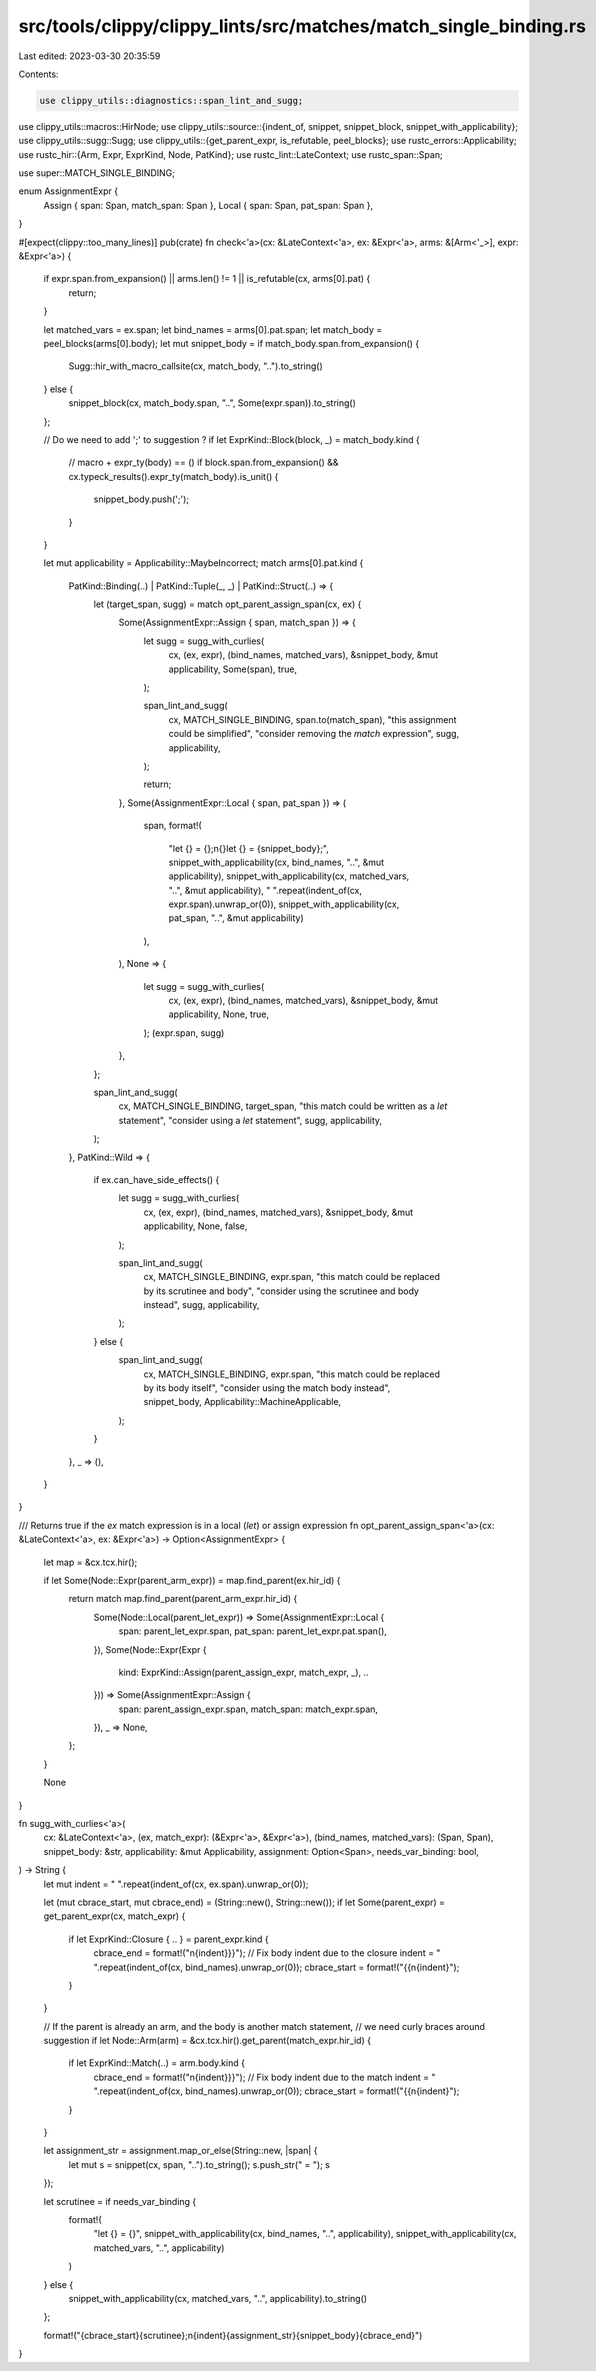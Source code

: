 src/tools/clippy/clippy_lints/src/matches/match_single_binding.rs
=================================================================

Last edited: 2023-03-30 20:35:59

Contents:

.. code-block:: rs

    use clippy_utils::diagnostics::span_lint_and_sugg;
use clippy_utils::macros::HirNode;
use clippy_utils::source::{indent_of, snippet, snippet_block, snippet_with_applicability};
use clippy_utils::sugg::Sugg;
use clippy_utils::{get_parent_expr, is_refutable, peel_blocks};
use rustc_errors::Applicability;
use rustc_hir::{Arm, Expr, ExprKind, Node, PatKind};
use rustc_lint::LateContext;
use rustc_span::Span;

use super::MATCH_SINGLE_BINDING;

enum AssignmentExpr {
    Assign { span: Span, match_span: Span },
    Local { span: Span, pat_span: Span },
}

#[expect(clippy::too_many_lines)]
pub(crate) fn check<'a>(cx: &LateContext<'a>, ex: &Expr<'a>, arms: &[Arm<'_>], expr: &Expr<'a>) {
    if expr.span.from_expansion() || arms.len() != 1 || is_refutable(cx, arms[0].pat) {
        return;
    }

    let matched_vars = ex.span;
    let bind_names = arms[0].pat.span;
    let match_body = peel_blocks(arms[0].body);
    let mut snippet_body = if match_body.span.from_expansion() {
        Sugg::hir_with_macro_callsite(cx, match_body, "..").to_string()
    } else {
        snippet_block(cx, match_body.span, "..", Some(expr.span)).to_string()
    };

    // Do we need to add ';' to suggestion ?
    if let ExprKind::Block(block, _) = match_body.kind {
        // macro + expr_ty(body) == ()
        if block.span.from_expansion() && cx.typeck_results().expr_ty(match_body).is_unit() {
            snippet_body.push(';');
        }
    }

    let mut applicability = Applicability::MaybeIncorrect;
    match arms[0].pat.kind {
        PatKind::Binding(..) | PatKind::Tuple(_, _) | PatKind::Struct(..) => {
            let (target_span, sugg) = match opt_parent_assign_span(cx, ex) {
                Some(AssignmentExpr::Assign { span, match_span }) => {
                    let sugg = sugg_with_curlies(
                        cx,
                        (ex, expr),
                        (bind_names, matched_vars),
                        &snippet_body,
                        &mut applicability,
                        Some(span),
                        true,
                    );

                    span_lint_and_sugg(
                        cx,
                        MATCH_SINGLE_BINDING,
                        span.to(match_span),
                        "this assignment could be simplified",
                        "consider removing the `match` expression",
                        sugg,
                        applicability,
                    );

                    return;
                },
                Some(AssignmentExpr::Local { span, pat_span }) => (
                    span,
                    format!(
                        "let {} = {};\n{}let {} = {snippet_body};",
                        snippet_with_applicability(cx, bind_names, "..", &mut applicability),
                        snippet_with_applicability(cx, matched_vars, "..", &mut applicability),
                        " ".repeat(indent_of(cx, expr.span).unwrap_or(0)),
                        snippet_with_applicability(cx, pat_span, "..", &mut applicability)
                    ),
                ),
                None => {
                    let sugg = sugg_with_curlies(
                        cx,
                        (ex, expr),
                        (bind_names, matched_vars),
                        &snippet_body,
                        &mut applicability,
                        None,
                        true,
                    );
                    (expr.span, sugg)
                },
            };

            span_lint_and_sugg(
                cx,
                MATCH_SINGLE_BINDING,
                target_span,
                "this match could be written as a `let` statement",
                "consider using a `let` statement",
                sugg,
                applicability,
            );
        },
        PatKind::Wild => {
            if ex.can_have_side_effects() {
                let sugg = sugg_with_curlies(
                    cx,
                    (ex, expr),
                    (bind_names, matched_vars),
                    &snippet_body,
                    &mut applicability,
                    None,
                    false,
                );

                span_lint_and_sugg(
                    cx,
                    MATCH_SINGLE_BINDING,
                    expr.span,
                    "this match could be replaced by its scrutinee and body",
                    "consider using the scrutinee and body instead",
                    sugg,
                    applicability,
                );
            } else {
                span_lint_and_sugg(
                    cx,
                    MATCH_SINGLE_BINDING,
                    expr.span,
                    "this match could be replaced by its body itself",
                    "consider using the match body instead",
                    snippet_body,
                    Applicability::MachineApplicable,
                );
            }
        },
        _ => (),
    }
}

/// Returns true if the `ex` match expression is in a local (`let`) or assign expression
fn opt_parent_assign_span<'a>(cx: &LateContext<'a>, ex: &Expr<'a>) -> Option<AssignmentExpr> {
    let map = &cx.tcx.hir();

    if let Some(Node::Expr(parent_arm_expr)) = map.find_parent(ex.hir_id) {
        return match map.find_parent(parent_arm_expr.hir_id) {
            Some(Node::Local(parent_let_expr)) => Some(AssignmentExpr::Local {
                span: parent_let_expr.span,
                pat_span: parent_let_expr.pat.span(),
            }),
            Some(Node::Expr(Expr {
                kind: ExprKind::Assign(parent_assign_expr, match_expr, _),
                ..
            })) => Some(AssignmentExpr::Assign {
                span: parent_assign_expr.span,
                match_span: match_expr.span,
            }),
            _ => None,
        };
    }

    None
}

fn sugg_with_curlies<'a>(
    cx: &LateContext<'a>,
    (ex, match_expr): (&Expr<'a>, &Expr<'a>),
    (bind_names, matched_vars): (Span, Span),
    snippet_body: &str,
    applicability: &mut Applicability,
    assignment: Option<Span>,
    needs_var_binding: bool,
) -> String {
    let mut indent = " ".repeat(indent_of(cx, ex.span).unwrap_or(0));

    let (mut cbrace_start, mut cbrace_end) = (String::new(), String::new());
    if let Some(parent_expr) = get_parent_expr(cx, match_expr) {
        if let ExprKind::Closure { .. } = parent_expr.kind {
            cbrace_end = format!("\n{indent}}}");
            // Fix body indent due to the closure
            indent = " ".repeat(indent_of(cx, bind_names).unwrap_or(0));
            cbrace_start = format!("{{\n{indent}");
        }
    }

    // If the parent is already an arm, and the body is another match statement,
    // we need curly braces around suggestion
    if let Node::Arm(arm) = &cx.tcx.hir().get_parent(match_expr.hir_id) {
        if let ExprKind::Match(..) = arm.body.kind {
            cbrace_end = format!("\n{indent}}}");
            // Fix body indent due to the match
            indent = " ".repeat(indent_of(cx, bind_names).unwrap_or(0));
            cbrace_start = format!("{{\n{indent}");
        }
    }

    let assignment_str = assignment.map_or_else(String::new, |span| {
        let mut s = snippet(cx, span, "..").to_string();
        s.push_str(" = ");
        s
    });

    let scrutinee = if needs_var_binding {
        format!(
            "let {} = {}",
            snippet_with_applicability(cx, bind_names, "..", applicability),
            snippet_with_applicability(cx, matched_vars, "..", applicability)
        )
    } else {
        snippet_with_applicability(cx, matched_vars, "..", applicability).to_string()
    };

    format!("{cbrace_start}{scrutinee};\n{indent}{assignment_str}{snippet_body}{cbrace_end}")
}


